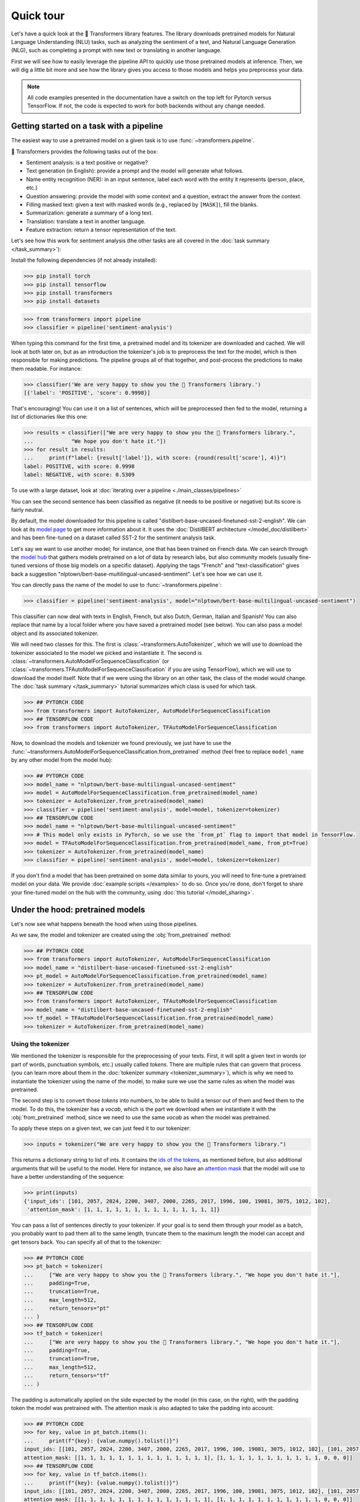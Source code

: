 .. 
    Copyright 2020 The HuggingFace Team. All rights reserved.

    Licensed under the Apache License, Version 2.0 (the "License"); you may not use this file except in compliance with
    the License. You may obtain a copy of the License at

        http://www.apache.org/licenses/LICENSE-2.0

    Unless required by applicable law or agreed to in writing, software distributed under the License is distributed on
    an "AS IS" BASIS, WITHOUT WARRANTIES OR CONDITIONS OF ANY KIND, either express or implied. See the License for the
    specific language governing permissions and limitations under the License.

Quick tour
=======================================================================================================================

Let's have a quick look at the 🤗 Transformers library features. The library downloads pretrained models for Natural
Language Understanding (NLU) tasks, such as analyzing the sentiment of a text, and Natural Language Generation (NLG),
such as completing a prompt with new text or translating in another language.

First we will see how to easily leverage the pipeline API to quickly use those pretrained models at inference. Then, we
will dig a little bit more and see how the library gives you access to those models and helps you preprocess your data.

.. note::

    All code examples presented in the documentation have a switch on the top left for Pytorch versus TensorFlow. If
    not, the code is expected to work for both backends without any change needed.

Getting started on a task with a pipeline
~~~~~~~~~~~~~~~~~~~~~~~~~~~~~~~~~~~~~~~~~~~~~~~~~~~~~~~~~~~~~~~~~~~~~~~~~~~~~~~~~~~~~~~~~~~~~~~~~~~~~~~~~~~~~~~~~~~~~~~

The easiest way to use a pretrained model on a given task is to use :func:`~transformers.pipeline`.

.. raw:: html

   <iframe width="560" height="315" src="https://www.youtube.com/embed/tiZFewofSLM" title="YouTube video player"
   frameborder="0" allow="accelerometer; autoplay; clipboard-write; encrypted-media; gyroscope;
   picture-in-picture" allowfullscreen></iframe>

🤗 Transformers provides the following tasks out of the box:

- Sentiment analysis: is a text positive or negative?
- Text generation (in English): provide a prompt and the model will generate what follows.
- Name entity recognition (NER): in an input sentence, label each word with the entity it represents (person, place,
  etc.)
- Question answering: provide the model with some context and a question, extract the answer from the context.
- Filling masked text: given a text with masked words (e.g., replaced by ``[MASK]``), fill the blanks.
- Summarization: generate a summary of a long text.
- Translation: translate a text in another language.
- Feature extraction: return a tensor representation of the text.

Let's see how this work for sentiment analysis (the other tasks are all covered in the :doc:`task summary
</task_summary>`):

Install the following dependencies (if not already installed):

.. code-block::

    >>> pip install torch
    >>> pip install tensorflow
    >>> pip install transformers
    >>> pip install datasets

.. code-block::

    >>> from transformers import pipeline
    >>> classifier = pipeline('sentiment-analysis')

When typing this command for the first time, a pretrained model and its tokenizer are downloaded and cached. We will
look at both later on, but as an introduction the tokenizer's job is to preprocess the text for the model, which is
then responsible for making predictions. The pipeline groups all of that together, and post-process the predictions to
make them readable. For instance:


.. code-block::

    >>> classifier('We are very happy to show you the 🤗 Transformers library.')
    [{'label': 'POSITIVE', 'score': 0.9998}]

That's encouraging! You can use it on a list of sentences, which will be preprocessed then fed to the model, returning
a list of dictionaries like this one:

.. code-block::

    >>> results = classifier(["We are very happy to show you the 🤗 Transformers library.",
    ...            "We hope you don't hate it."])
    >>> for result in results:
    ...     print(f"label: {result['label']}, with score: {round(result['score'], 4)}")
    label: POSITIVE, with score: 0.9998
    label: NEGATIVE, with score: 0.5309

To use with a large dataset, look at :doc:`iterating over a pipeline <./main_classes/pipelines>`

You can see the second sentence has been classified as negative (it needs to be positive or negative) but its score is
fairly neutral.

By default, the model downloaded for this pipeline is called "distilbert-base-uncased-finetuned-sst-2-english". We can
look at its `model page <https://huggingface.co/distilbert-base-uncased-finetuned-sst-2-english>`__ to get more
information about it. It uses the :doc:`DistilBERT architecture </model_doc/distilbert>` and has been fine-tuned on a
dataset called SST-2 for the sentiment analysis task.

Let's say we want to use another model; for instance, one that has been trained on French data. We can search through
the `model hub <https://huggingface.co/models>`__ that gathers models pretrained on a lot of data by research labs, but
also community models (usually fine-tuned versions of those big models on a specific dataset). Applying the tags
"French" and "text-classification" gives back a suggestion "nlptown/bert-base-multilingual-uncased-sentiment". Let's
see how we can use it.

You can directly pass the name of the model to use to :func:`~transformers.pipeline`:

.. code-block::

    >>> classifier = pipeline('sentiment-analysis', model="nlptown/bert-base-multilingual-uncased-sentiment")

This classifier can now deal with texts in English, French, but also Dutch, German, Italian and Spanish! You can also
replace that name by a local folder where you have saved a pretrained model (see below). You can also pass a model
object and its associated tokenizer.

We will need two classes for this. The first is :class:`~transformers.AutoTokenizer`, which we will use to download the
tokenizer associated to the model we picked and instantiate it. The second is
:class:`~transformers.AutoModelForSequenceClassification` (or
:class:`~transformers.TFAutoModelForSequenceClassification` if you are using TensorFlow), which we will use to download
the model itself. Note that if we were using the library on an other task, the class of the model would change. The
:doc:`task summary </task_summary>` tutorial summarizes which class is used for which task.

.. code-block::

    >>> ## PYTORCH CODE
    >>> from transformers import AutoTokenizer, AutoModelForSequenceClassification
    >>> ## TENSORFLOW CODE
    >>> from transformers import AutoTokenizer, TFAutoModelForSequenceClassification

Now, to download the models and tokenizer we found previously, we just have to use the
:func:`~transformers.AutoModelForSequenceClassification.from_pretrained` method (feel free to replace ``model_name`` by
any other model from the model hub):

.. code-block::

    >>> ## PYTORCH CODE
    >>> model_name = "nlptown/bert-base-multilingual-uncased-sentiment"
    >>> model = AutoModelForSequenceClassification.from_pretrained(model_name)
    >>> tokenizer = AutoTokenizer.from_pretrained(model_name)
    >>> classifier = pipeline('sentiment-analysis', model=model, tokenizer=tokenizer)
    >>> ## TENSORFLOW CODE
    >>> model_name = "nlptown/bert-base-multilingual-uncased-sentiment"
    >>> # This model only exists in PyTorch, so we use the `from_pt` flag to import that model in TensorFlow.
    >>> model = TFAutoModelForSequenceClassification.from_pretrained(model_name, from_pt=True)
    >>> tokenizer = AutoTokenizer.from_pretrained(model_name)
    >>> classifier = pipeline('sentiment-analysis', model=model, tokenizer=tokenizer)

If you don't find a model that has been pretrained on some data similar to yours, you will need to fine-tune a
pretrained model on your data. We provide :doc:`example scripts </examples>` to do so. Once you're done, don't forget
to share your fine-tuned model on the hub with the community, using :doc:`this tutorial </model_sharing>`.

.. _pretrained-model:

Under the hood: pretrained models
~~~~~~~~~~~~~~~~~~~~~~~~~~~~~~~~~~~~~~~~~~~~~~~~~~~~~~~~~~~~~~~~~~~~~~~~~~~~~~~~~~~~~~~~~~~~~~~~~~~~~~~~~~~~~~~~~~~~~~~

Let's now see what happens beneath the hood when using those pipelines.

.. raw:: html

   <iframe width="560" height="315" src="https://www.youtube.com/embed/AhChOFRegn4" title="YouTube video player"
   frameborder="0" allow="accelerometer; autoplay; clipboard-write; encrypted-media; gyroscope;
   picture-in-picture" allowfullscreen></iframe>

As we saw, the model and tokenizer are created using the :obj:`from_pretrained` method:

.. code-block::

    >>> ## PYTORCH CODE
    >>> from transformers import AutoTokenizer, AutoModelForSequenceClassification
    >>> model_name = "distilbert-base-uncased-finetuned-sst-2-english"
    >>> pt_model = AutoModelForSequenceClassification.from_pretrained(model_name)
    >>> tokenizer = AutoTokenizer.from_pretrained(model_name)
    >>> ## TENSORFLOW CODE
    >>> from transformers import AutoTokenizer, TFAutoModelForSequenceClassification
    >>> model_name = "distilbert-base-uncased-finetuned-sst-2-english"
    >>> tf_model = TFAutoModelForSequenceClassification.from_pretrained(model_name)
    >>> tokenizer = AutoTokenizer.from_pretrained(model_name)

Using the tokenizer
^^^^^^^^^^^^^^^^^^^^^^^^^^^^^^^^^^^^^^^^^^^^^^^^^^^^^^^^^^^^^^^^^^^^^^^^^^^^^^^^^^^^^^^^^^^^^^^^^^^^^^^^^^^^^^^^^^^^^^^

We mentioned the tokenizer is responsible for the preprocessing of your texts. First, it will split a given text in
words (or part of words, punctuation symbols, etc.) usually called `tokens`. There are multiple rules that can govern
that process (you can learn more about them in the :doc:`tokenizer summary <tokenizer_summary>`), which is why we need
to instantiate the tokenizer using the name of the model, to make sure we use the same rules as when the model was
pretrained.

The second step is to convert those `tokens` into numbers, to be able to build a tensor out of them and feed them to
the model. To do this, the tokenizer has a `vocab`, which is the part we download when we instantiate it with the
:obj:`from_pretrained` method, since we need to use the same `vocab` as when the model was pretrained.

To apply these steps on a given text, we can just feed it to our tokenizer:

.. code-block::

    >>> inputs = tokenizer("We are very happy to show you the 🤗 Transformers library.")

This returns a dictionary string to list of ints. It contains the `ids of the tokens <glossary.html#input-ids>`__, as
mentioned before, but also additional arguments that will be useful to the model. Here for instance, we also have an
`attention mask <glossary.html#attention-mask>`__ that the model will use to have a better understanding of the
sequence:


.. code-block::

    >>> print(inputs)
    {'input_ids': [101, 2057, 2024, 2200, 3407, 2000, 2265, 2017, 1996, 100, 19081, 3075, 1012, 102],
     'attention_mask': [1, 1, 1, 1, 1, 1, 1, 1, 1, 1, 1, 1, 1, 1]}

You can pass a list of sentences directly to your tokenizer. If your goal is to send them through your model as a
batch, you probably want to pad them all to the same length, truncate them to the maximum length the model can accept
and get tensors back. You can specify all of that to the tokenizer:

.. code-block::

    >>> ## PYTORCH CODE
    >>> pt_batch = tokenizer(
    ...     ["We are very happy to show you the 🤗 Transformers library.", "We hope you don't hate it."],
    ...     padding=True,
    ...     truncation=True,
    ...     max_length=512,
    ...     return_tensors="pt"
    ... )
    >>> ## TENSORFLOW CODE
    >>> tf_batch = tokenizer(
    ...     ["We are very happy to show you the 🤗 Transformers library.", "We hope you don't hate it."],
    ...     padding=True,
    ...     truncation=True,
    ...     max_length=512,
    ...     return_tensors="tf"
    ... )

The padding is automatically applied on the side expected by the model (in this case, on the right), with the padding
token the model was pretrained with. The attention mask is also adapted to take the padding into account:

.. code-block::

    >>> ## PYTORCH CODE
    >>> for key, value in pt_batch.items():
    ...     print(f"{key}: {value.numpy().tolist()}")
    input_ids: [[101, 2057, 2024, 2200, 3407, 2000, 2265, 2017, 1996, 100, 19081, 3075, 1012, 102], [101, 2057, 3246, 2017, 2123, 1005, 1056, 5223, 2009, 1012, 102, 0, 0, 0]]
    attention_mask: [[1, 1, 1, 1, 1, 1, 1, 1, 1, 1, 1, 1, 1, 1], [1, 1, 1, 1, 1, 1, 1, 1, 1, 1, 1, 0, 0, 0]]
    >>> ## TENSORFLOW CODE
    >>> for key, value in tf_batch.items():
    ...     print(f"{key}: {value.numpy().tolist()}")
    input_ids: [[101, 2057, 2024, 2200, 3407, 2000, 2265, 2017, 1996, 100, 19081, 3075, 1012, 102], [101, 2057, 3246, 2017, 2123, 1005, 1056, 5223, 2009, 1012, 102, 0, 0, 0]]
    attention_mask: [[1, 1, 1, 1, 1, 1, 1, 1, 1, 1, 1, 1, 1, 1], [1, 1, 1, 1, 1, 1, 1, 1, 1, 1, 1, 0, 0, 0]]

You can learn more about tokenizers :doc:`here <preprocessing>`.

Using the model
^^^^^^^^^^^^^^^^^^^^^^^^^^^^^^^^^^^^^^^^^^^^^^^^^^^^^^^^^^^^^^^^^^^^^^^^^^^^^^^^^^^^^^^^^^^^^^^^^^^^^^^^^^^^^^^^^^^^^^^

Once your input has been preprocessed by the tokenizer, you can send it directly to the model. As we mentioned, it will
contain all the relevant information the model needs. If you're using a TensorFlow model, you can pass the dictionary
keys directly to tensors, for a PyTorch model, you need to unpack the dictionary by adding :obj:`**`.

.. code-block::

    >>> ## PYTORCH CODE
    >>> pt_outputs = pt_model(**pt_batch)
    >>> ## TENSORFLOW CODE
    >>> tf_outputs = tf_model(tf_batch)

In 🤗 Transformers, all outputs are objects that contain the model's final activations along with other metadata. These
objects are described in greater detail :doc:`here <main_classes/output>`. For now, let's inspect the output ourselves:

.. code-block::

    >>> ## PYTORCH CODE
    >>> print(pt_outputs)
    SequenceClassifierOutput(loss=None, logits=tensor([[-4.0833,  4.3364],
            [ 0.0818, -0.0418]], grad_fn=<AddmmBackward>), hidden_states=None, attentions=None)
    >>> ## TENSORFLOW CODE
    >>> print(tf_outputs)
    TFSequenceClassifierOutput(loss=None, logits=<tf.Tensor: shape=(2, 2), dtype=float32, numpy=
    array([[-4.0833 ,  4.3364  ],
           [ 0.0818, -0.0418]], dtype=float32)>, hidden_states=None, attentions=None)

Notice how the output object has a ``logits`` attribute. You can use this to access the model's final activations.

.. note::

    All 🤗 Transformers models (PyTorch or TensorFlow) return the activations of the model *before* the final activation
    function (like SoftMax) since this final activation function is often fused with the loss.

Let's apply the SoftMax activation to get predictions.

.. code-block::

    >>> ## PYTORCH CODE
    >>> from torch import nn
    >>> pt_predictions = nn.functional.softmax(pt_outputs.logits, dim=-1)
    >>> ## TENSORFLOW CODE
    >>> import tensorflow as tf
    >>> tf_predictions = tf.nn.softmax(tf_outputs.logits, axis=-1)

We can see we get the numbers from before:

.. code-block::

    >>> ## TENSORFLOW CODE
    >>> print(tf_predictions)
    tf.Tensor(
    [[2.2043e-04 9.9978e-01]
     [5.3086e-01 4.6914e-01]], shape=(2, 2), dtype=float32)
    >>> ## PYTORCH CODE
    >>> print(pt_predictions)
    tensor([[2.2043e-04, 9.9978e-01],
            [5.3086e-01, 4.6914e-01]], grad_fn=<SoftmaxBackward>)

If you provide the model with labels in addition to inputs, the model output object will also contain a ``loss``
attribute:

.. code-block::

    >>> ## PYTORCH CODE
    >>> import torch
    >>> pt_outputs = pt_model(**pt_batch, labels = torch.tensor([1, 0]))
    >>> print(pt_outputs)
    SequenceClassifierOutput(loss=tensor(0.3167, grad_fn=<NllLossBackward>), logits=tensor([[-4.0833,  4.3364],
            [ 0.0818, -0.0418]], grad_fn=<AddmmBackward>), hidden_states=None, attentions=None)
    >>> ## TENSORFLOW CODE
    >>> import tensorflow as tf
    >>> tf_outputs = tf_model(tf_batch, labels = tf.constant([1, 0]))
    >>> print(tf_outputs)
    TFSequenceClassifierOutput(loss=<tf.Tensor: shape=(2,), dtype=float32, numpy=array([2.2051e-04, 6.3326e-01], dtype=float32)>, logits=<tf.Tensor: shape=(2, 2), dtype=float32, numpy=
    array([[-4.0833 ,  4.3364  ],
           [ 0.0818, -0.0418]], dtype=float32)>, hidden_states=None, attentions=None)

Models are standard `torch.nn.Module <https://pytorch.org/docs/stable/nn.html#torch.nn.Module>`__ or `tf.keras.Model
<https://www.tensorflow.org/api_docs/python/tf/keras/Model>`__ so you can use them in your usual training loop. 🤗
Transformers also provides a :class:`~transformers.Trainer` (or :class:`~transformers.TFTrainer` if you are using
TensorFlow) class to help with your training (taking care of things such as distributed training, mixed precision,
etc.). See the :doc:`training tutorial <training>` for more details.

.. note::

    Pytorch model outputs are special dataclasses so that you can get autocompletion for their attributes in an IDE.
    They also behave like a tuple or a dictionary (e.g., you can index with an integer, a slice or a string) in which
    case the attributes not set (that have :obj:`None` values) are ignored.

Once your model is fine-tuned, you can save it with its tokenizer in the following way:

.. code-block::

    >>> pt_save_directory = './pt_save_pretrained'
    >>> tokenizer.save_pretrained(pt_save_directory)
    >>> pt_model.save_pretrained(pt_save_directory)

.. code-block::

    >>> tf_save_directory = './tf_save_pretrained'
    >>> tokenizer.save_pretrained(tf_save_directory)
    >>> tf_model.save_pretrained(tf_save_directory)

You can then load this model back using the :func:`~transformers.AutoModel.from_pretrained` method by passing the
directory name instead of the model name. One cool feature of 🤗 Transformers is that you can easily switch between
PyTorch and TensorFlow: any model saved as before can be loaded back either in PyTorch or TensorFlow. If you are
loading a saved PyTorch model in a TensorFlow model, use :func:`~transformers.TFAutoModel.from_pretrained` like this:

.. code-block::

    >>> from transformers import TFAutoModel
    >>> tokenizer = AutoTokenizer.from_pretrained(pt_save_directory)
    >>> tf_model = TFAutoModel.from_pretrained(pt_save_directory, from_pt=True)

and if you are loading a saved TensorFlow model in a PyTorch model, you should use the following code:

.. code-block::

    >>> from transformers import AutoModel
    >>> tokenizer = AutoTokenizer.from_pretrained(tf_save_directory)
    >>> pt_model = AutoModel.from_pretrained(tf_save_directory, from_tf=True)

Lastly, you can also ask the model to return all hidden states and all attention weights if you need them:


.. code-block::

    >>> ## PYTORCH CODE
    >>> pt_outputs = pt_model(**pt_batch, output_hidden_states=True, output_attentions=True)
    >>> all_hidden_states  = pt_outputs.hidden_states 
    >>> all_attentions = pt_outputs.attentions
    >>> ## TENSORFLOW CODE
    >>> tf_outputs = tf_model(tf_batch, output_hidden_states=True, output_attentions=True)
    >>> all_hidden_states =  tf_outputs.hidden_states
    >>> all_attentions = tf_outputs.attentions

Accessing the code
^^^^^^^^^^^^^^^^^^^^^^^^^^^^^^^^^^^^^^^^^^^^^^^^^^^^^^^^^^^^^^^^^^^^^^^^^^^^^^^^^^^^^^^^^^^^^^^^^^^^^^^^^^^^^^^^^^^^^^^

The :obj:`AutoModel` and :obj:`AutoTokenizer` classes are just shortcuts that will automatically work with any
pretrained model. Behind the scenes, the library has one model class per combination of architecture plus class, so the
code is easy to access and tweak if you need to.

In our previous example, the model was called "distilbert-base-uncased-finetuned-sst-2-english", which means it's using
the :doc:`DistilBERT </model_doc/distilbert>` architecture. As
:class:`~transformers.AutoModelForSequenceClassification` (or
:class:`~transformers.TFAutoModelForSequenceClassification` if you are using TensorFlow) was used, the model
automatically created is then a :class:`~transformers.DistilBertForSequenceClassification`. You can look at its
documentation for all details relevant to that specific model, or browse the source code. This is how you would
directly instantiate model and tokenizer without the auto magic:

.. code-block::

    >>> ## PYTORCH CODE
    >>> from transformers import DistilBertTokenizer, DistilBertForSequenceClassification
    >>> model_name = "distilbert-base-uncased-finetuned-sst-2-english"
    >>> model = DistilBertForSequenceClassification.from_pretrained(model_name)
    >>> tokenizer = DistilBertTokenizer.from_pretrained(model_name)
    >>> ## TENSORFLOW CODE
    >>> from transformers import DistilBertTokenizer, TFDistilBertForSequenceClassification
    >>> model_name = "distilbert-base-uncased-finetuned-sst-2-english"
    >>> model = TFDistilBertForSequenceClassification.from_pretrained(model_name)
    >>> tokenizer = DistilBertTokenizer.from_pretrained(model_name)

Customizing the model
^^^^^^^^^^^^^^^^^^^^^^^^^^^^^^^^^^^^^^^^^^^^^^^^^^^^^^^^^^^^^^^^^^^^^^^^^^^^^^^^^^^^^^^^^^^^^^^^^^^^^^^^^^^^^^^^^^^^^^^

If you want to change how the model itself is built, you can define a custom configuration class. Each architecture
comes with its own relevant configuration. For example, :class:`~transformers.DistilBertConfig` allows you to specify
parameters such as the hidden dimension, dropout rate, etc for DistilBERT. If you do core modifications, like changing
the hidden size, you won't be able to use a pretrained model anymore and will need to train from scratch. You would
then instantiate the model directly from this configuration.

Below, we load a predefined vocabulary for a tokenizer with the
:func:`~transformers.DistilBertTokenizer.from_pretrained` method. However, unlike the tokenizer, we wish to initialize
the model from scratch. Therefore, we instantiate the model from a configuration instead of using the
:func:`~transformers.DistilBertForSequenceClassification.from_pretrained` method.

.. code-block::

    >>> ## PYTORCH CODE
    >>> from transformers import DistilBertConfig, DistilBertTokenizer, DistilBertForSequenceClassification
    >>> config = DistilBertConfig(n_heads=8, dim=512, hidden_dim=4*512)
    >>> tokenizer = DistilBertTokenizer.from_pretrained('distilbert-base-uncased')
    >>> model = DistilBertForSequenceClassification(config)
    >>> ## TENSORFLOW CODE
    >>> from transformers import DistilBertConfig, DistilBertTokenizer, TFDistilBertForSequenceClassification
    >>> config = DistilBertConfig(n_heads=8, dim=512, hidden_dim=4*512)
    >>> tokenizer = DistilBertTokenizer.from_pretrained('distilbert-base-uncased')
    >>> model = TFDistilBertForSequenceClassification(config)

For something that only changes the head of the model (for instance, the number of labels), you can still use a
pretrained model for the body. For instance, let's define a classifier for 10 different labels using a pretrained body.
Instead of creating a new configuration with all the default values just to change the number of labels, we can instead
pass any argument a configuration would take to the :func:`from_pretrained` method and it will update the default
configuration appropriately:

.. code-block::

    >>> ## PYTORCH CODE
    >>> from transformers import DistilBertConfig, DistilBertTokenizer, DistilBertForSequenceClassification
    >>> model_name = "distilbert-base-uncased"
    >>> model = DistilBertForSequenceClassification.from_pretrained(model_name, num_labels=10)
    >>> tokenizer = DistilBertTokenizer.from_pretrained(model_name)
    >>> ## TENSORFLOW CODE
    >>> from transformers import DistilBertConfig, DistilBertTokenizer, TFDistilBertForSequenceClassification
    >>> model_name = "distilbert-base-uncased"
    >>> model = TFDistilBertForSequenceClassification.from_pretrained(model_name, num_labels=10)
    >>> tokenizer = DistilBertTokenizer.from_pretrained(model_name)
